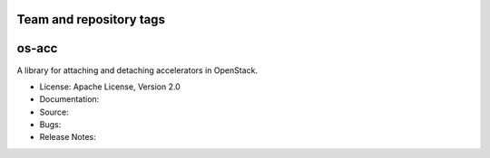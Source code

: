 ========================
Team and repository tags
========================

======
os-acc
======

A library for attaching and detaching accelerators in OpenStack.

* License: Apache License, Version 2.0
* Documentation:
* Source:
* Bugs:
* Release Notes:
